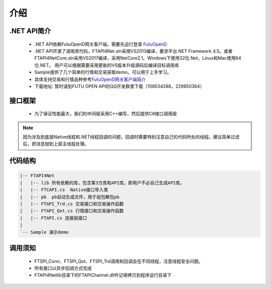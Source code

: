 
.. role:: strike
    :class: strike
.. role:: red-strengthen
    :class: red-strengthen

=====
介绍
=====

.. _FutuOpenD: ../intro/FutuOpenDGuide.html
.. _intro: ../intro/intro.html


.NET API简介
-------------
  * .NET API依赖FutuOpenD网关客户端，需要先运行登录 FutuOpenD_

  * .NET API开源了调用库代码，FTAPI4Net.sln采用VS2013编译，要求平台.NET Framework 4.5。或者FTAPI4NetCore.sln采用VS2017编译，采用NetCore2.1。Windows下使用32位.Net，Linux和Mac使用64位.NET。 用户可以根据需要采用更新的VS版本升级源码后编译目标调用库

  * Sample提供了几个简单的行情和交易获取demo，可以用于上手学习。

  * 具体支持交易和行情品种参考\ `FutuOpenD网关客户端简介 <../intro/intro.html>`_
  
  * 下载地址: 暂时请到FUTU OPEN API的QQ开发群里下载（108534288，229850364）

接口框架
-------------
 * 为了保证性能最大，我们的中间层采用C++编写，然后提供C#接口调用层

 .. image:: ../_static/NETAPI.png

.. note::
   因为涉及到底层Native线程和.NET线程回调的问题，回调时需要特别注意自己的代码所处的线程。建议简单过滤后，把消息抛到上层主线程处理。

代码结构
-------------

.. code-block:: text

	|-- FTAPI4Net
	|   |-- lib 所有依赖的库，包含第3方库和API库。即用户不必自己生成API库。
	|   |-- FTCAPI.cs  Native接口导入类
	|   |-- pb  pb自动生成文件，用于组包解包pb
	|   |-- FTAPI_Trd.cs 交易接口和交易操作函数
	|   |-- FTAPI_Qot.cs 行情接口和交易操作函数
	|   |-- FTAPI.cs 连接层接口
	|    
	`-- Sample 演示demo

调用须知
-------------
  * FTSPI_Conn、FTSPI_Qot、FTSPI_Trd调用和回调会在不同线程，注意线程安全问题。

  * 所有接口以异步回调方式完成

  * FTAPI4Net\lib目录下的FTAPIChannel.dll件记得拷贝到程序运行目录下

